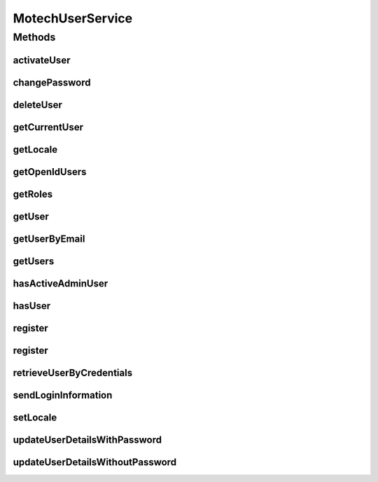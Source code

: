 .. java:import:: org.motechproject.security.domain MotechUserProfile

.. java:import:: org.motechproject.security.model UserDto

.. java:import:: org.springframework.security.access.prepost PreAuthorize

.. java:import:: java.util List

.. java:import:: java.util Locale

MotechUserService
=================

.. java:package:: org.motechproject.security.service
   :noindex:

.. java:type:: public interface MotechUserService

   Service interface that defines APIs to retrieve and manage user details

Methods
-------
activateUser
^^^^^^^^^^^^

.. java:method:: @PreAuthorize  void activateUser(String username)
   :outertype: MotechUserService

changePassword
^^^^^^^^^^^^^^

.. java:method::  MotechUserProfile changePassword(String username, String oldPassword, String newPassword)
   :outertype: MotechUserService

deleteUser
^^^^^^^^^^

.. java:method:: @PreAuthorize  void deleteUser(UserDto user)
   :outertype: MotechUserService

getCurrentUser
^^^^^^^^^^^^^^

.. java:method::  UserDto getCurrentUser()
   :outertype: MotechUserService

getLocale
^^^^^^^^^

.. java:method::  Locale getLocale(String userName)
   :outertype: MotechUserService

getOpenIdUsers
^^^^^^^^^^^^^^

.. java:method:: @PreAuthorize  List<MotechUserProfile> getOpenIdUsers()
   :outertype: MotechUserService

getRoles
^^^^^^^^

.. java:method::  List<String> getRoles(String userName)
   :outertype: MotechUserService

getUser
^^^^^^^

.. java:method:: @PreAuthorize  UserDto getUser(String userName)
   :outertype: MotechUserService

getUserByEmail
^^^^^^^^^^^^^^

.. java:method::  UserDto getUserByEmail(String email)
   :outertype: MotechUserService

getUsers
^^^^^^^^

.. java:method:: @PreAuthorize  List<MotechUserProfile> getUsers()
   :outertype: MotechUserService

hasActiveAdminUser
^^^^^^^^^^^^^^^^^^

.. java:method::  boolean hasActiveAdminUser()
   :outertype: MotechUserService

hasUser
^^^^^^^

.. java:method::  boolean hasUser(String username)
   :outertype: MotechUserService

register
^^^^^^^^

.. java:method::  void register(String username, String password, String email, String externalId, List<String> roles, Locale locale)
   :outertype: MotechUserService

register
^^^^^^^^

.. java:method:: @PreAuthorize  void register(String username, String password, String email, String externalId, List<String> roles, Locale locale, boolean isActive, String openId)
   :outertype: MotechUserService

retrieveUserByCredentials
^^^^^^^^^^^^^^^^^^^^^^^^^

.. java:method::  MotechUserProfile retrieveUserByCredentials(String username, String password)
   :outertype: MotechUserService

sendLoginInformation
^^^^^^^^^^^^^^^^^^^^

.. java:method::  void sendLoginInformation(String userName, String password)
   :outertype: MotechUserService

setLocale
^^^^^^^^^

.. java:method::  void setLocale(String userName, Locale locale)
   :outertype: MotechUserService

updateUserDetailsWithPassword
^^^^^^^^^^^^^^^^^^^^^^^^^^^^^

.. java:method::  void updateUserDetailsWithPassword(UserDto user)
   :outertype: MotechUserService

updateUserDetailsWithoutPassword
^^^^^^^^^^^^^^^^^^^^^^^^^^^^^^^^

.. java:method::  void updateUserDetailsWithoutPassword(UserDto user)
   :outertype: MotechUserService

